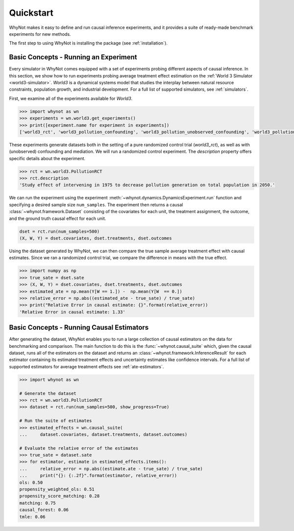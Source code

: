 .. _quickstart:

Quickstart
==========
WhyNot makes it easy to define and run causal inference experiments, and it
provides a suite of ready-made benchmark experiments for new methods.

The first step to using WhyNot is installing the package (see :ref:`installation`).

Basic Concepts - Running an Experiment
--------------------------------------
Every simulator in WhyNot comes equipped with a set of experiments probing
different aspects of causal inference. In this section, we show how to run
experiments probing average treatment effect estimation on the :ref:`World 3
Simulator <world3-simulator>`.  `World3` is a dynamical systems model that
studies the interplay between natural resource constraints, population growth,
and industrial development. For a full list of supported simulators, see
:ref:`simulators`.

First, we examine all of the experiments available for `World3`.

.. code:: python

    >>> import whynot as wn
    >>> experiments = wn.world3.get_experiments()
    >>> print([experiment.name for experiment in experiments])
    ['world3_rct', 'world3_pollution_confounding', 'world3_pollution_unobserved_confounding', 'world3_pollution_mediation']

These experiments generate datasets both in the setting of a pure randomized
control trial (`world3_rct`), as well as with (unobserved) confounding and
mediation. We will run a randomized control experiment. The `description`
property offers specific details about the experiment.

.. code:: python
    
    >>> rct = wn.world3.PollutionRCT
    >>> rct.description
    'Study effect of intervening in 1975 to decrease pollution generation on total population in 2050.'

We can run the experiment using the experiment :meth:`~whynot.dynamics.DynamicsExperiment.run` function and specifying a desired sample size ``num_samples``. 
The experiment then returns a causal :class:`~whynot.framework.Dataset`
consisting of the covariates for each unit, the treatment assignment, the
outcome, and the ground truth causal effect for each unit. 

.. code:: python

    dset = rct.run(num_samples=500)
    (X, W, Y) = dset.covariates, dset.treatments, dset.outcomes

Using the dataset generated by WhyNot, we can then compare the true sample
average treatment effect with causal estimates. Since we ran a randomized
control trial, we compare the difference in means with the true effect.

.. code:: python

    >>> import numpy as np
    >>> true_sate = dset.sate
    >>> (X, W, Y) = dset.covariates, dset.treatments, dset.outcomes
    >>> estimated_ate = np.mean(Y[W == 1.]) -  np.mean(Y[W  == 0.])
    >>> relative_error = np.abs((estimated_ate - true_sate) / true_sate)
    >>> print("Relative Error in causal estimate: {}".format(relative_error))
    'Relative Error in causal estimate: 1.33'

Basic Concepts - Running Causal Estimators
------------------------------------------
After generating the dataset, WhyNot enables you to run a large collection of
causal estimators on the data for benchmarking and comparison. The main
function to do this is the :func:`~whynot.causal_suite` which, given the causal
dataset, runs all of the estimators on the dataset and returns an
:class:`~whynot.framework.InferenceResult` for each estimator containing its
estimated treatment effects and uncertainty estimates like confidence intervals.
For a full list of supported estimators for average treatment effects see
:ref:`ate-estimators`.

.. code:: python
    
    >>> import whynot as wn

    # Generate the dataset
    >>> rct = wn.world3.PollutionRCT
    >>> dataset = rct.run(num_samples=500, show_progress=True)

    # Run the suite of estimates
    >>> estimated_effects = wn.causal_suite(
    ...     dataset.covariates, dataset.treatments, dataset.outcomes)

    # Evaluate the relative error of the estimates
    >>> true_sate = dataset.sate
    >>> for estimator, estimate in estimated_effects.items():
    ...     relative_error = np.abs((estimate.ate - true_sate) / true_sate)
    ...     print("{}: {:.2f}".format(estimator, relative_error))
    ols: 0.50
    propensity_weighted_ols: 0.51
    propensity_score_matching: 0.28
    matching: 0.75
    causal_forest: 0.06
    tmle: 0.06
